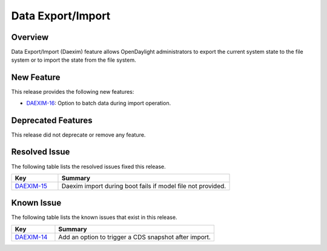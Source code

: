 ==================
Data Export/Import
==================

Overview
========

Data Export/Import (Daexim) feature allows OpenDaylight administrators
to export the current system state to the file system or to import the
state from the file system.

New Feature
===========

This release provides the following new features:

* `DAEXIM-16 <https://jira.opendaylight.org/browse/DAEXIM-16>`_: Option to batch data during import operation.

Deprecated Features
===================

This release did not deprecate or remove any feature.

Resolved Issue
==============

The following table lists the resolved issues fixed this release.

.. list-table::
   :widths: 15 55
   :header-rows: 1

   * - **Key**
     - **Summary**

   * - `DAEXIM-15 <https://jira.opendaylight.org/browse/DAEXIM-15>`_
     - Daexim import during boot fails if model file not provided.

Known Issue
===========

The following table lists the known issues that exist in this release.

.. list-table::
   :widths: 15 55
   :header-rows: 1

   * - **Key**
     - **Summary**

   * - `DAEXIM-14 <https://jira.opendaylight.org/browse/DAEXIM-14>`_
     - Add an option to trigger a CDS snapshot after import.
